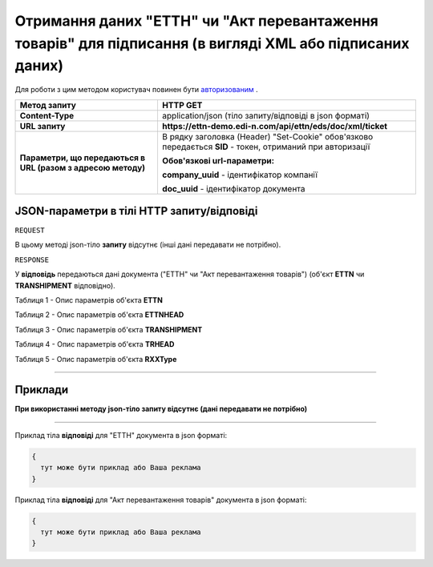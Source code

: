 ############################################################################################################################################################
**Отримання даних "ЕТТН" чи "Акт перевантаження товарів" для підписання (в вигляді XML або підписаних даних)**
############################################################################################################################################################

Для роботи з цим методом користувач повинен бути `авторизованим <https://wiki.edi-n.com/uk/latest/integration_2_0/API/Authorization.html>`__ .

+--------------------------------------------------------------+------------------------------------------------------------------------------------------------------------+
|                       **Метод запиту**                       |                                                **HTTP GET**                                                |
+==============================================================+============================================================================================================+
| **Content-Type**                                             | application/json (тіло запиту/відповіді в json форматі)                                                    |
+--------------------------------------------------------------+------------------------------------------------------------------------------------------------------------+
| **URL запиту**                                               | **https://ettn-demo.edi-n.com/api/ettn/eds/doc/xml/ticket**                                                |
+--------------------------------------------------------------+------------------------------------------------------------------------------------------------------------+
| **Параметри, що передаються в URL (разом з адресою методу)** | В рядку заголовка (Header) "Set-Cookie" обов'язково передається **SID** - токен, отриманий при авторизації |
|                                                              |                                                                                                            |
|                                                              | **Обов'язкові url-параметри:**                                                                             |
|                                                              |                                                                                                            |
|                                                              | **company_uuid** - ідентифікатор компанії                                                                  |
|                                                              |                                                                                                            |
|                                                              | **doc_uuid** - ідентифікатор документа                                                                     |
+--------------------------------------------------------------+------------------------------------------------------------------------------------------------------------+

**JSON-параметри в тілі HTTP запиту/відповіді**
*******************************************************************

``REQUEST``

В цьому методі json-тіло **запиту** відсутнє (інші дані передавати не потрібно).

``RESPONSE``

У **відповідь** передаються дані документа ("ЕТТН" чи "Акт перевантаження товарів") (об'єкт **ETTN** чи **TRANSHIPMENT** відповідно).

Таблиця 1 - Опис параметрів об'єкта **ETTN**

.. csv-table:: 
  :file: for_csv/ETTN.csv
  :widths:  1, 12, 41
  :header-rows: 1
  :stub-columns: 0

Таблиця 2 - Опис параметрів об'єкта **ETTNHEAD**

.. csv-table:: 
  :file: for_csv/ETTNHEAD.csv
  :widths:  1, 12, 41
  :header-rows: 1
  :stub-columns: 0

Таблиця 3 - Опис параметрів об'єкта **TRANSHIPMENT**

.. csv-table:: 
  :file: for_csv/TRANSHIPMENT.csv
  :widths:  1, 12, 41
  :header-rows: 1
  :stub-columns: 0

Таблиця 4 - Опис параметрів об'єкта **TRHEAD**

.. csv-table:: 
  :file: for_csv/TRHEAD.csv
  :widths:  1, 12, 41
  :header-rows: 1
  :stub-columns: 0

Таблиця 5 - Опис параметрів об'єкта **RXXType**

.. csv-table:: 
  :file: for_csv/RXXType.csv
  :widths:  1, 12, 41
  :header-rows: 1
  :stub-columns: 0

--------------

**Приклади**
*****************

**При використанні методу json-тіло запиту відсутнє (дані передавати не потрібно)**

--------------

Приклад тіла **відповіді** для "ЕТТН" документа в json форматі: 

.. code:: ruby

  {
    тут може бути приклад або Ваша реклама
  }

Приклад тіла **відповіді** для "Акт перевантаження товарів" документа в json форматі: 

.. code:: ruby

  {
    тут може бути приклад або Ваша реклама
  }


